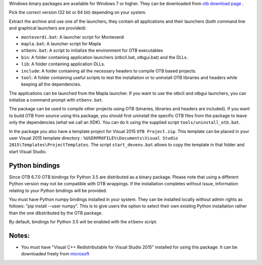 Windows binary packages are available for Windows 7 or higher. They can
be downloaded from `otb download page <https://www.orfeo-toolbox.org/download>`_ .

Pick the correct version (32 bit or 64 bit) depending on your system.

Extract the archive and use one of the launchers, they contain all applications
and their launchers (both command line and graphical launchers are provided):

-  ``monteverdi.bat``: A launcher script for Monteverdi

-  ``mapla.bat``: A launcher script for Mapla

-  ``otbenv.bat``: A script to initialize the environment for OTB
   executables

-  ``bin``: A folder containing application launchers (otbcli.bat,
   otbgui.bat) and the DLLs.

-  ``lib``: A folder containing application DLLs.

-  ``include``: A folder containing all the necessary headers to compile OTB
   based projects.

-  ``tool``: A folder containing useful scripts to test the installation or
   to uninstall OTB libraries and headers while keeping all the dependencies.

The applications can be launched from the Mapla launcher. If you want to
use the otbcli and otbgui launchers, you can initialize a command prompt
with ``otbenv.bat``.

The package can be used to compile other projects using OTB (binaries, libraries
and headers are included). If you want to build OTB from source using this
package, you should first uninstall the specific OTB files from the package to
leave only the dependencies (what we call an XDK). You can do it using the
supplied script ``tools/uninstall_otb.bat``.

In the package you also have a template project for Visual 2015
``OTB Project.zip``. This template can be placed in your user Visual 2015 template
directory : ``%USERPROFILE%\Documents\Visual Studio 2015\Templates\ProjectTemplates``.
The script ``start_devenv.bat`` allows to copy the template in that folder and
start Visual Studio.

Python bindings
~~~~~~~~~~~~~~~

Since OTB 6.7.0 OTB bindings for Python 3.5 are distributed as a binary
package.
Please note that using a different Python version may not be compatible with
OTB wrappings. If the installation completes
without issue, information relating to your Python bindings will be provided. 

You must have Python numpy bindings installed in your system. They can be installed locally
without admin rights as follows: "pip install --user numpy". This is to give users the option 
to select their own existing Python installation rather than the one dibstributed by the OTB package.

By default, bindings for Python 3.5 will be enabled with the ``otbenv`` script.

Notes:
~~~~~~

- You must have "Visual C++ Redistributable for Visual Studio 2015" installed for using this package.
  It can be downloaded freely from `microsoft <https://www.microsoft.com/en-us/download/details.aspx?id=48145>`_


